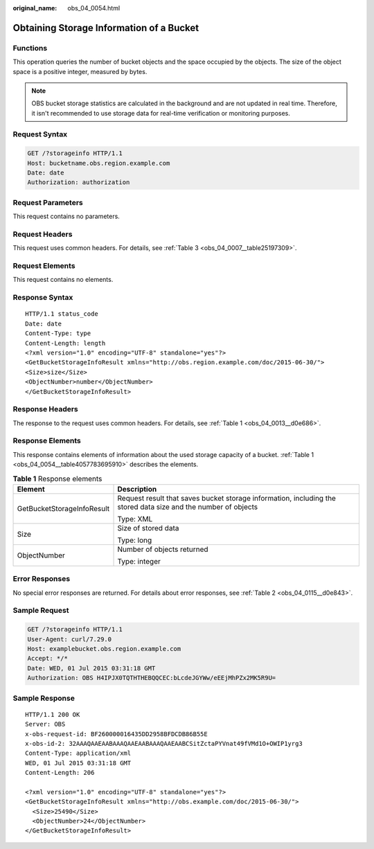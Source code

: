 :original_name: obs_04_0054.html

.. _obs_04_0054:

Obtaining Storage Information of a Bucket
=========================================

Functions
---------

This operation queries the number of bucket objects and the space occupied by the objects. The size of the object space is a positive integer, measured by bytes.

.. note::

   OBS bucket storage statistics are calculated in the background and are not updated in real time. Therefore, it isn't recommended to use storage data for real-time verification or monitoring purposes.

Request Syntax
--------------

.. code-block:: text

   GET /?storageinfo HTTP/1.1
   Host: bucketname.obs.region.example.com
   Date: date
   Authorization: authorization

Request Parameters
------------------

This request contains no parameters.

Request Headers
---------------

This request uses common headers. For details, see :ref:`Table 3 <obs_04_0007__table25197309>`.

Request Elements
----------------

This request contains no elements.

Response Syntax
---------------

::

   HTTP/1.1 status_code
   Date: date
   Content-Type: type
   Content-Length: length
   <?xml version="1.0" encoding="UTF-8" standalone="yes"?>
   <GetBucketStorageInfoResult xmlns="http://obs.region.example.com/doc/2015-06-30/">
   <Size>size</Size>
   <ObjectNumber>number</ObjectNumber>
   </GetBucketStorageInfoResult>

Response Headers
----------------

The response to the request uses common headers. For details, see :ref:`Table 1 <obs_04_0013__d0e686>`.

Response Elements
-----------------

This response contains elements of information about the used storage capacity of a bucket. :ref:`Table 1 <obs_04_0054__table4057783695910>` describes the elements.

.. _obs_04_0054__table4057783695910:

.. table:: **Table 1** Response elements

   +-----------------------------------+----------------------------------------------------------------------------------------------------------------+
   | Element                           | Description                                                                                                    |
   +===================================+================================================================================================================+
   | GetBucketStorageInfoResult        | Request result that saves bucket storage information, including the stored data size and the number of objects |
   |                                   |                                                                                                                |
   |                                   | Type: XML                                                                                                      |
   +-----------------------------------+----------------------------------------------------------------------------------------------------------------+
   | Size                              | Size of stored data                                                                                            |
   |                                   |                                                                                                                |
   |                                   | Type: long                                                                                                     |
   +-----------------------------------+----------------------------------------------------------------------------------------------------------------+
   | ObjectNumber                      | Number of objects returned                                                                                     |
   |                                   |                                                                                                                |
   |                                   | Type: integer                                                                                                  |
   +-----------------------------------+----------------------------------------------------------------------------------------------------------------+

Error Responses
---------------

No special error responses are returned. For details about error responses, see :ref:`Table 2 <obs_04_0115__d0e843>`.

Sample Request
--------------

.. code-block:: text

   GET /?storageinfo HTTP/1.1
   User-Agent: curl/7.29.0
   Host: examplebucket.obs.region.example.com
   Accept: */*
   Date: WED, 01 Jul 2015 03:31:18 GMT
   Authorization: OBS H4IPJX0TQTHTHEBQQCEC:bLcdeJGYWw/eEEjMhPZx2MK5R9U=

Sample Response
---------------

::

   HTTP/1.1 200 OK
   Server: OBS
   x-obs-request-id: BF260000016435DD2958BFDCDB86B55E
   x-obs-id-2: 32AAAQAAEAABAAAQAAEAABAAAQAAEAABCSitZctaPYVnat49fVMd1O+OWIP1yrg3
   Content-Type: application/xml
   WED, 01 Jul 2015 03:31:18 GMT
   Content-Length: 206

   <?xml version="1.0" encoding="UTF-8" standalone="yes"?>
   <GetBucketStorageInfoResult xmlns="http://obs.example.com/doc/2015-06-30/">
     <Size>25490</Size>
     <ObjectNumber>24</ObjectNumber>
   </GetBucketStorageInfoResult>
